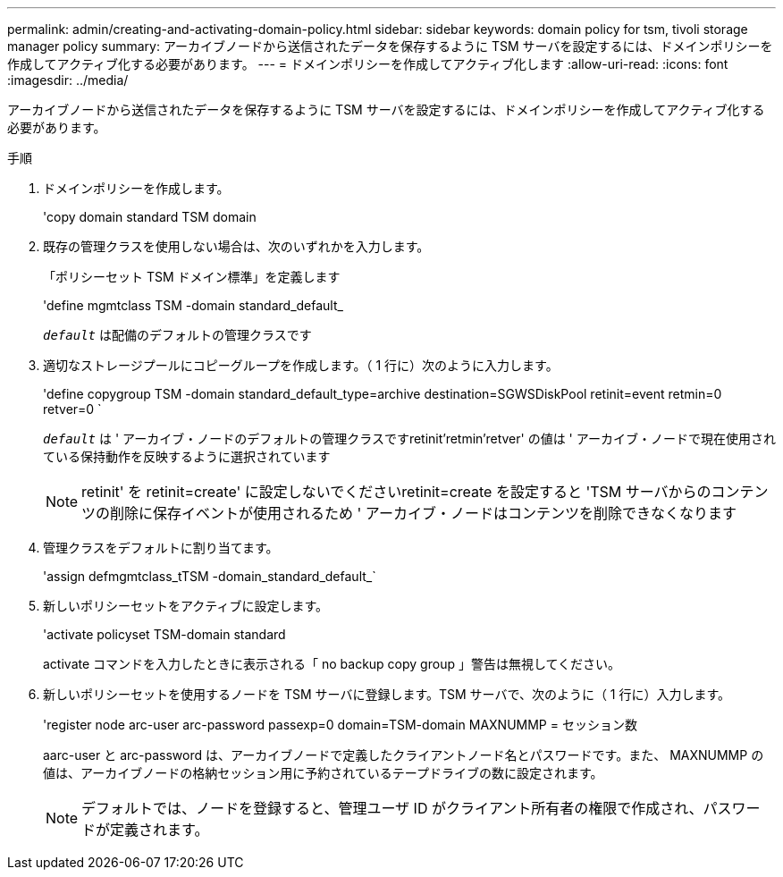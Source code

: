 ---
permalink: admin/creating-and-activating-domain-policy.html 
sidebar: sidebar 
keywords: domain policy for tsm, tivoli storage manager policy 
summary: アーカイブノードから送信されたデータを保存するように TSM サーバを設定するには、ドメインポリシーを作成してアクティブ化する必要があります。 
---
= ドメインポリシーを作成してアクティブ化します
:allow-uri-read: 
:icons: font
:imagesdir: ../media/


[role="lead"]
アーカイブノードから送信されたデータを保存するように TSM サーバを設定するには、ドメインポリシーを作成してアクティブ化する必要があります。

.手順
. ドメインポリシーを作成します。
+
'copy domain standard TSM domain

. 既存の管理クラスを使用しない場合は、次のいずれかを入力します。
+
「ポリシーセット TSM ドメイン標準」を定義します

+
'define mgmtclass TSM -domain standard_default_

+
`_default_` は配備のデフォルトの管理クラスです

. 適切なストレージプールにコピーグループを作成します。（ 1 行に）次のように入力します。
+
'define copygroup TSM -domain standard_default_type=archive destination=SGWSDiskPool retinit=event retmin=0 retver=0 `

+
`_default_` は ' アーカイブ・ノードのデフォルトの管理クラスですretinit'retmin'retver' の値は ' アーカイブ・ノードで現在使用されている保持動作を反映するように選択されています

+

NOTE: retinit' を retinit=create' に設定しないでくださいretinit=create を設定すると 'TSM サーバからのコンテンツの削除に保存イベントが使用されるため ' アーカイブ・ノードはコンテンツを削除できなくなります

. 管理クラスをデフォルトに割り当てます。
+
'assign defmgmtclass_tTSM -domain_standard_default_`

. 新しいポリシーセットをアクティブに設定します。
+
'activate policyset TSM-domain standard

+
activate コマンドを入力したときに表示される「 no backup copy group 」警告は無視してください。

. 新しいポリシーセットを使用するノードを TSM サーバに登録します。TSM サーバで、次のように（ 1 行に）入力します。
+
'register node arc-user arc-password passexp=0 domain=TSM-domain MAXNUMMP = セッション数

+
aarc-user と arc-password は、アーカイブノードで定義したクライアントノード名とパスワードです。また、 MAXNUMMP の値は、アーカイブノードの格納セッション用に予約されているテープドライブの数に設定されます。

+

NOTE: デフォルトでは、ノードを登録すると、管理ユーザ ID がクライアント所有者の権限で作成され、パスワードが定義されます。


